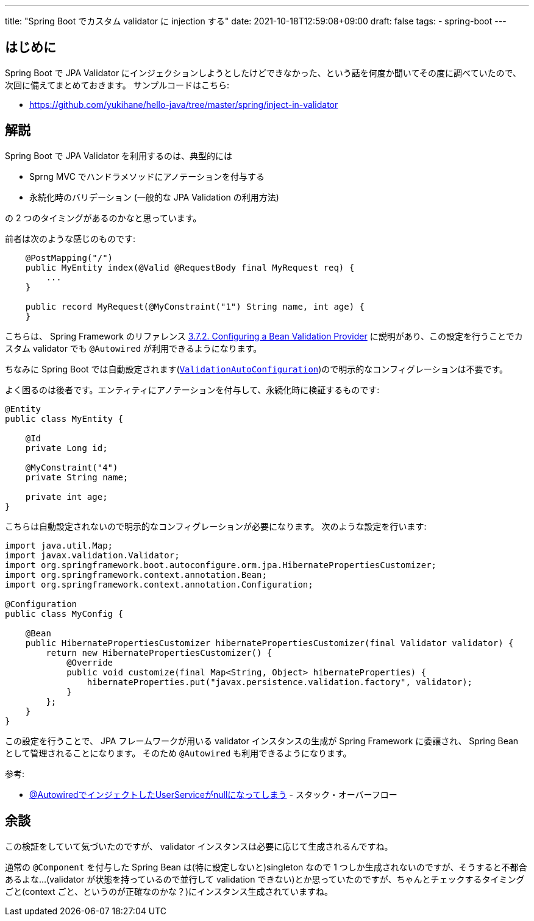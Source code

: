 ---
title: "Spring Boot でカスタム validator に injection する"
date: 2021-10-18T12:59:08+09:00
draft: false
tags:
  - spring-boot
---

== はじめに

Spring Boot で JPA Validator にインジェクションしようとしたけどできなかった、という話を何度か聞いてその度に調べていたので、次回に備えてまとめておきます。
サンプルコードはこちら:

* https://github.com/yukihane/hello-java/tree/master/spring/inject-in-validator

== 解説

Spring Boot で JPA Validator を利用するのは、典型的には

* Sprng MVC でハンドラメソッドにアノテーションを付与する
* 永続化時のバリデーション (一般的な JPA Validation の利用方法)

の 2 つのタイミングがあるのかなと思っています。

前者は次のような感じのものです:

[source,java]
----
    @PostMapping("/")
    public MyEntity index(@Valid @RequestBody final MyRequest req) {
        ...
    }

    public record MyRequest(@MyConstraint("1") String name, int age) {
    }
----

こちらは、 Spring Framework のリファレンス https://docs.spring.io/spring-framework/docs/5.3.3/reference/html/core.html#validation-beanvalidation-spring[3.7.2. Configuring a Bean Validation Provider] に説明があり、この設定を行うことでカスタム validator でも `@Autowired` が利用できるようになります。

ちなみに Spring Boot では自動設定されます(https://github.com/spring-projects/spring-boot/blob/v2.5.5/spring-boot-project/spring-boot-autoconfigure/src/main/java/org/springframework/boot/autoconfigure/validation/ValidationAutoConfiguration.java[`ValidationAutoConfiguration`])ので明示的なコンフィグレーションは不要です。

よく困るのは後者です。エンティティにアノテーションを付与して、永続化時に検証するものです:

[source,java]
----
@Entity
public class MyEntity {

    @Id
    private Long id;

    @MyConstraint("4")
    private String name;

    private int age;
}
----

こちらは自動設定されないので明示的なコンフィグレーションが必要になります。
次のような設定を行います:

[source,java]
----
import java.util.Map;
import javax.validation.Validator;
import org.springframework.boot.autoconfigure.orm.jpa.HibernatePropertiesCustomizer;
import org.springframework.context.annotation.Bean;
import org.springframework.context.annotation.Configuration;

@Configuration
public class MyConfig {

    @Bean
    public HibernatePropertiesCustomizer hibernatePropertiesCustomizer(final Validator validator) {
        return new HibernatePropertiesCustomizer() {
            @Override
            public void customize(final Map<String, Object> hibernateProperties) {
                hibernateProperties.put("javax.persistence.validation.factory", validator);
            }
        };
    }
}
----

この設定を行うことで、 JPA フレームワークが用いる validator インスタンスの生成が Spring Framework に委譲され、 Spring Bean として管理されることになります。
そのため `@Autowired` も利用できるようになります。

参考:

* https://ja.stackoverflow.com/a/73728/2808[@AutowiredでインジェクトしたUserServiceがnullになってしまう] - スタック・オーバーフロー

== 余談

この検証をしていて気づいたのですが、 validator インスタンスは必要に応じて生成されるんですね。

通常の `@Component` を付与した Spring Bean は(特に設定しないと)singleton なので 1 つしか生成されないのですが、そうすると不都合あるよな…(validator が状態を持っているので並行して validation できない)とか思っていたのですが、ちゃんとチェックするタイミングごと(context ごと、というのが正確なのかな？)にインスタンス生成されていますね。

